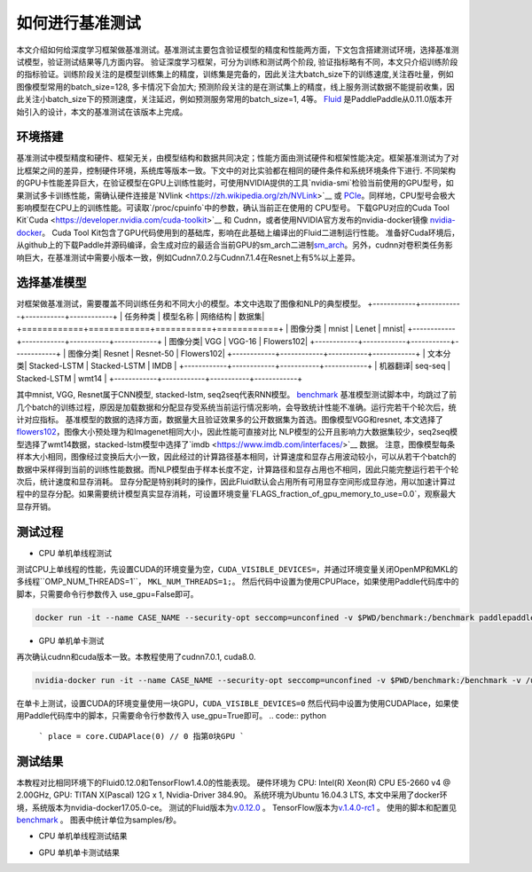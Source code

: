 #################
如何进行基准测试
#################

本文介绍如何给深度学习框架做基准测试。基准测试主要包含验证模型的精度和性能两方面，下文包含搭建测试环境，选择基准测试模型，验证测试结果等几方面内容。
验证深度学习框架，可分为训练和测试两个阶段, 验证指标略有不同，本文只介绍训练阶段的指标验证。训练阶段关注的是模型训练集上的精度，训练集是完备的，因此关注大batch\_size下的训练速度,关注吞吐量，例如图像模型常用的batch\_size=128, 多卡情况下会加大; 预测阶段关注的是在测试集上的精度，线上服务测试数据不能提前收集，因此关注小batch\_size下的预测速度，关注延迟，例如预测服务常用的batch\_size=1, 4等。
`Fluid <https://github.com/PaddlePaddle/Paddle>`__ 是PaddlePaddle从0.11.0版本开始引入的设计，本文的基准测试在该版本上完成。

环境搭建
########
基准测试中模型精度和硬件、框架无关，由模型结构和数据共同决定；性能方面由测试硬件和框架性能决定。框架基准测试为了对比框架之间的差异，控制硬件环境，系统库等版本一致。下文中的对比实验都在相同的硬件条件和系统环境条件下进行.
不同架构的GPU卡性能差异巨大，在验证模型在GPU上训练性能时，可使用NVIDIA提供的工具`nvidia-smi`检验当前使用的GPU型号，如果测试多卡训练性能，需确认硬件连接是`NVlink <https://zh.wikipedia.org/zh/NVLink>`__ 或 `PCIe <https://zh.wikipedia.org/zh-hans/PCI_Express>`__。同样地，CPU型号会极大影响模型在CPU上的训练性能。可读取`/proc/cpuinfo`中的参数，确认当前正在使用的
CPU型号。
下载GPU对应的Cuda Tool Kit`Cuda <https://developer.nvidia.com/cuda-toolkit>`__ 和 Cudnn，或者使用NVIDIA官方发布的nvidia-docker镜像 `nvidia-docker <https://github.com/NVIDIA/nvidia-docker>`__。 Cuda Tool Kit包含了GPU代码使用到的基础库，影响在此基础上编译出的Fluid二进制运行性能。
准备好Cuda环境后，从github上的下载Paddle并源码编译，会生成对应的最适合当前GPU的sm\_arch二进制\ `sm\_arch <https://docs.nvidia.com/cuda/cuda-compiler-driver-nvcc/index.html>`__\ 。另外，cudnn对卷积类任务影响巨大，在基准测试中需要小版本一致，例如Cudnn7.0.2与Cudnn7.1.4在Resnet上有5%以上差异。


选择基准模型
############
对框架做基准测试，需要覆盖不同训练任务和不同大小的模型。本文中选取了图像和NLP的典型模型。
+------------+------------+-----------+------------+
| 任务种类 | 模型名称 | 网络结构 | 数据集|
+============+============+===========+============+
| 图像分类 | mnist | Lenet | mnist|
+------------+------------+-----------+------------+
| 图像分类| VGG | VGG-16 | Flowers102|
+------------+------------+-----------+------------+
| 图像分类| Resnet | Resnet-50 | Flowers102|
+------------+------------+-----------+------------+
| 文本分类| Stacked-LSTM | Stacked-LSTM | IMDB |
+------------+------------+-----------+------------+
| 机器翻译| seq-seq | Stacked-LSTM | wmt14 |
+------------+------------+-----------+------------+


其中mnist, VGG, Resnet属于CNN模型, stacked-lstm, seq2seq代表RNN模型。
`benchmark <https://github.com/PaddlePaddle/Paddle/tree/develop/benchmark/fluid>`__
基准模型测试脚本中，均跳过了前几个batch的训练过程，原因是加载数据和分配显存受系统当前运行情况影响，会导致统计性能不准确。运行完若干个轮次后，统计对应指标。
基准模型的数据的选择方面，数据量大且验证效果多的公开数据集为首选。图像模型VGG和resnet, 本文选择了 `flowers102 <http://www.robots.ox.ac.uk/~vgg/data/flowers/102/>`__，图像大小预处理为和Imagenet相同大小，因此性能可直接对比
NLP模型的公开且影响力大数据集较少，seq2seq模型选择了wmt14数据，stacked-lstm模型中选择了`imdb <https://www.imdb.com/interfaces/>`__ 数据。
注意，图像模型每条样本大小相同，图像经过变换后大小一致，因此经过的计算路径基本相同，计算速度和显存占用波动较小，可以从若干个batch的数据中采样得到当前的训练性能数据。而NLP模型由于样本长度不定，计算路径和显存占用也不相同，因此只能完整运行若干个轮次后，统计速度和显存消耗。
显存分配是特别耗时的操作，因此Fluid默认会占用所有可用显存空间形成显存池，用以加速计算过程中的显存分配。如果需要统计模型真实显存消耗，可设置环境变量`FLAGS_fraction_of_gpu_memory_to_use=0.0`，观察最大显存开销。

测试过程
########

-  CPU 单机单线程测试

测试CPU上单线程的性能，先设置CUDA的环境变量为空，``CUDA_VISIBLE_DEVICES=``，并通过环境变量关闭OpenMP和MKL的多线程``OMP_NUM_THREADS=1``， ``MKL_NUM_THREADS=1;``。
然后代码中设置为使用CPUPlace，如果使用Paddle代码库中的脚本，只需要命令行参数传入 use_gpu=False即可。

.. code:: python
    ```
    place = core.CPUPlace() 
    ```

.. code:: bash

    docker run -it --name CASE_NAME --security-opt seccomp=unconfined -v $PWD/benchmark:/benchmark paddlepaddle/paddle:latest-dev /bin/bash


-  GPU 单机单卡测试

再次确认cudnn和cuda版本一致。本教程使用了cudnn7.0.1, cuda8.0.

.. code:: bash

    nvidia-docker run -it --name CASE_NAME --security-opt seccomp=unconfined -v $PWD/benchmark:/benchmark -v /usr/lib/x86_64-linux-gnu:/usr/lib/x86_64-linux-gnu paddlepaddle/paddle:latest-dev /bin/bash
在单卡上测试，设置CUDA的环境变量使用一块GPU，``CUDA_VISIBLE_DEVICES=0``
然后代码中设置为使用CUDAPlace，如果使用Paddle代码库中的脚本，只需要命令行参数传入 use_gpu=True即可。
.. code:: python
    ```
    place = core.CUDAPlace(0) // 0 指第0块GPU
    ```


测试结果
########

本教程对比相同环境下的Fluid0.12.0和TensorFlow1.4.0的性能表现。
硬件环境为 CPU: Intel(R) Xeon(R) CPU E5-2660 v4 @ 2.00GHz, GPU: TITAN X(Pascal) 12G x 1, Nvidia-Driver 384.90。
系统环境为Ubuntu 16.04.3 LTS, 本文中采用了docker环境，系统版本为nvidia-docker17.05.0-ce。
测试的Fluid版本为\ `v.0.12.0 <https://github.com/PaddlePaddle/Paddle/releases/tag/v.0.12.0>`__ 。
TensorFlow版本为\ `v.1.4.0-rc1 <https://github.com/tensorflow/tensorflow/tree/v1.4.0-rc1>`__ 。
使用的脚本和配置见\ `benchmark <https://github.com/PaddlePaddle/Paddle/tree/develop/benchmark/fluid>`__ 。
图表中统计单位为samples/秒。

- CPU 单机单线程测试结果

+----------------+--------------------+-------------------+
| Speed          | Fluid CPU          | TensorFlow CPU    |
+================+====================+===================+
| mnist          | 1298.75 samples/s      | 637.57 samples/s    |
+----------------+--------------------+-------------------+
| VGG-16         | 0.4147 images/s    | 0.1229 images/s   |
+----------------+--------------------+-------------------+
| Resnet-50      | 1.6935 images/s    | 0.3657 images/s   |
+----------------+--------------------+-------------------+
| Stacked-LSTM   | 472.3225 words/s   | 48.2293words/s    |
+----------------+--------------------+-------------------+
| Seq2Seq        | 217.1655 words/s   | 28.6164 words/s   |
+----------------+--------------------+-------------------+

- GPU 单机单卡测试结果

+----------------+----------------+---------------------+
| Speed          | Fluid GPU      | TensorFlow GPU      |
+================+================+=====================+
| mnist          | 19710.90 samples/s   | 15576.3 samples/s        |
+----------------+----------------+---------------------+
| VGG-16         | 59.83327       | 40.9967 images/s    |
+----------------+----------------+---------------------+
| Resnet-50      | 105.84412      | 97.8923 images/s    |
+----------------+----------------+---------------------+
| Stacked-LSTM   | 1319.99315     | 1608.2526 words/s   |
+----------------+----------------+---------------------+
| Seq2Seq        | 7147.89081     | 6845.1161 words/s   |
+----------------+----------------+---------------------+

